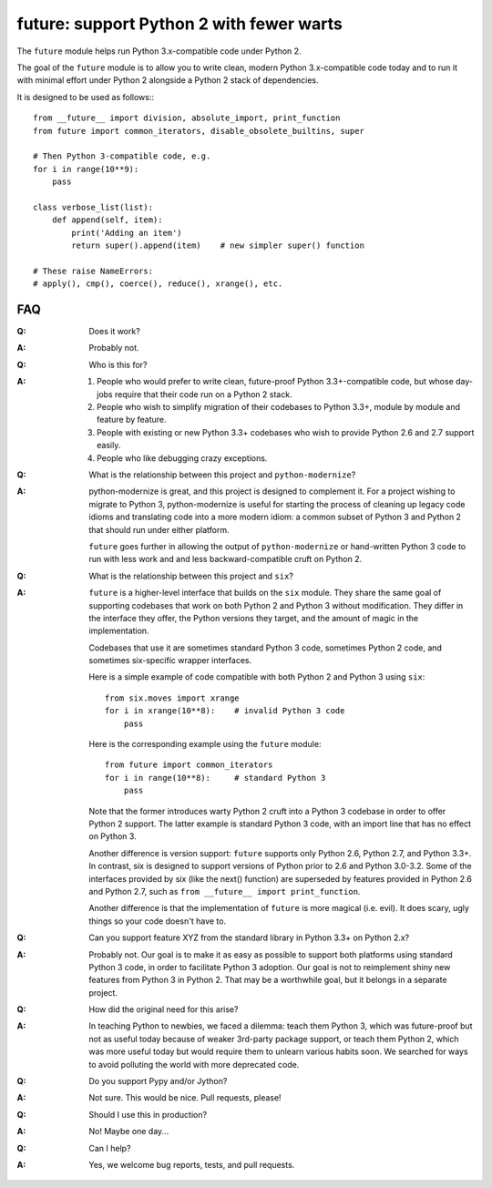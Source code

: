 
future: support Python 2 with fewer warts
=========================================

The ``future`` module helps run Python 3.x-compatible code under Python 2.

The goal of the ``future`` module is to allow you to write clean, modern Python
3.x-compatible code today and to run it with minimal effort under Python 2
alongside a Python 2 stack of dependencies.

It is designed to be used as follows:::

    from __future__ import division, absolute_import, print_function
    from future import common_iterators, disable_obsolete_builtins, super
    
    # Then Python 3-compatible code, e.g.
    for i in range(10**9):
        pass
    
    class verbose_list(list):
        def append(self, item):
            print('Adding an item')
            return super().append(item)    # new simpler super() function
    
    # These raise NameErrors:
    # apply(), cmp(), coerce(), reduce(), xrange(), etc.
    

FAQ
---


:Q: Does it work?

:A: Probably not.


:Q: Who is this for?

:A: 1. People who would prefer to write clean, future-proof Python
       3.3+-compatible code, but whose day-jobs require that their code run on a
       Python 2 stack.

    2. People who wish to simplify migration of their codebases to Python 3.3+,
       module by module and feature by feature.

    3. People with existing or new Python 3.3+ codebases who wish to provide
       Python 2.6 and 2.7 support easily.

    4. People who like debugging crazy exceptions.


:Q: What is the relationship between this project and ``python-modernize``?

:A: python-modernize is great, and this project is designed to complement it.
    For a project wishing to migrate to Python 3, python-modernize is useful for
    starting the process of cleaning up legacy code idioms and translating code
    into a more modern idiom: a common subset of Python 3 and Python 2 that
    should run under either platform.

    ``future`` goes further in allowing the output of ``python-modernize`` or
    hand-written Python 3 code to run with less work and and less
    backward-compatible cruft on Python 2.


:Q: What is the relationship between this project and ``six``?

:A: ``future`` is a higher-level interface that builds on the ``six`` module.
    They share the same goal of supporting codebases that work on both Python 2 and
    Python 3 without modification. They differ in the interface they offer, the
    Python versions they target, and the amount of magic in the implementation.
    
    Codebases that use it are sometimes standard Python 3 code, sometimes
    Python 2 code, and sometimes six-specific wrapper interfaces.
    
    Here is a simple example of code compatible with both Python 2 and Python 3
    using ``six``::
    
        from six.moves import xrange
        for i in xrange(10**8):    # invalid Python 3 code
            pass
    
    Here is the corresponding example using the ``future`` module::
    
        from future import common_iterators
        for i in range(10**8):     # standard Python 3
            pass
    
    Note that the former introduces warty Python 2 cruft into a Python 3 codebase
    in order to offer Python 2 support. The latter example is standard Python 3
    code, with an import line that has no effect on Python 3.
    
    Another difference is version support: ``future`` supports only Python 2.6,
    Python 2.7, and Python 3.3+. In contrast, six is designed to support versions
    of Python prior to 2.6 and Python 3.0-3.2. Some of the interfaces provided by
    six (like the next() function) are superseded by features provided in Python
    2.6 and Python 2.7, such as ``from __future__ import print_function``.
    
    Another difference is that the implementation of ``future`` is more magical
    (i.e. evil). It does scary, ugly things so your code doesn't have to.


:Q: Can you support feature XYZ from the standard library in Python 3.3+ on
    Python 2.x?

:A: Probably not. Our goal is to make it as easy as possible to support both
    platforms using standard Python 3 code, in order to facilitate Python 3
    adoption. Our goal is not to reimplement shiny new features from Python 3 in
    Python 2. That may be a worthwhile goal, but it belongs in a separate project.


:Q: How did the original need for this arise?

:A: In teaching Python to newbies, we faced a dilemma: teach them Python 3,
    which was future-proof but not as useful today because of weaker 3rd-party
    package support, or teach them Python 2, which was more useful today but would
    require them to unlearn various habits soon. We searched for ways to avoid
    polluting the world with more deprecated code.


:Q: Do you support Pypy and/or Jython?

:A: Not sure. This would be nice. Pull requests, please!


:Q: Should I use this in production?

:A: No! Maybe one day...


:Q: Can I help?

:A: Yes, we welcome bug reports, tests, and pull requests.

